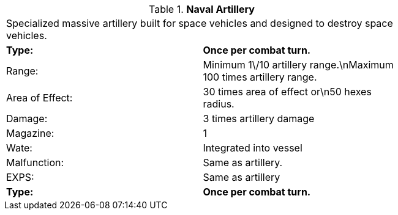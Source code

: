 // Table 52.16.7 Naval Artillery
.*Naval Artillery*
[width="75%",cols="2*^",frame="all", stripes="even"]
|===
2+<|Specialized massive artillery built for space vehicles and designed to destroy space vehicles. 
s|Type:
s|Once per combat turn.

|Range:
|Minimum 1\/10 artillery range.\nMaximum 100 times artillery range.

|Area of Effect:
|30 times area of effect or\n50 hexes radius.

|Damage:
|3 times artillery damage

|Magazine: 
|1 

|Wate:
|Integrated into vessel

|Malfunction:
|Same as artillery.

|EXPS:
|Same as artillery

s|Type:
s|Once per combat turn.


|===
